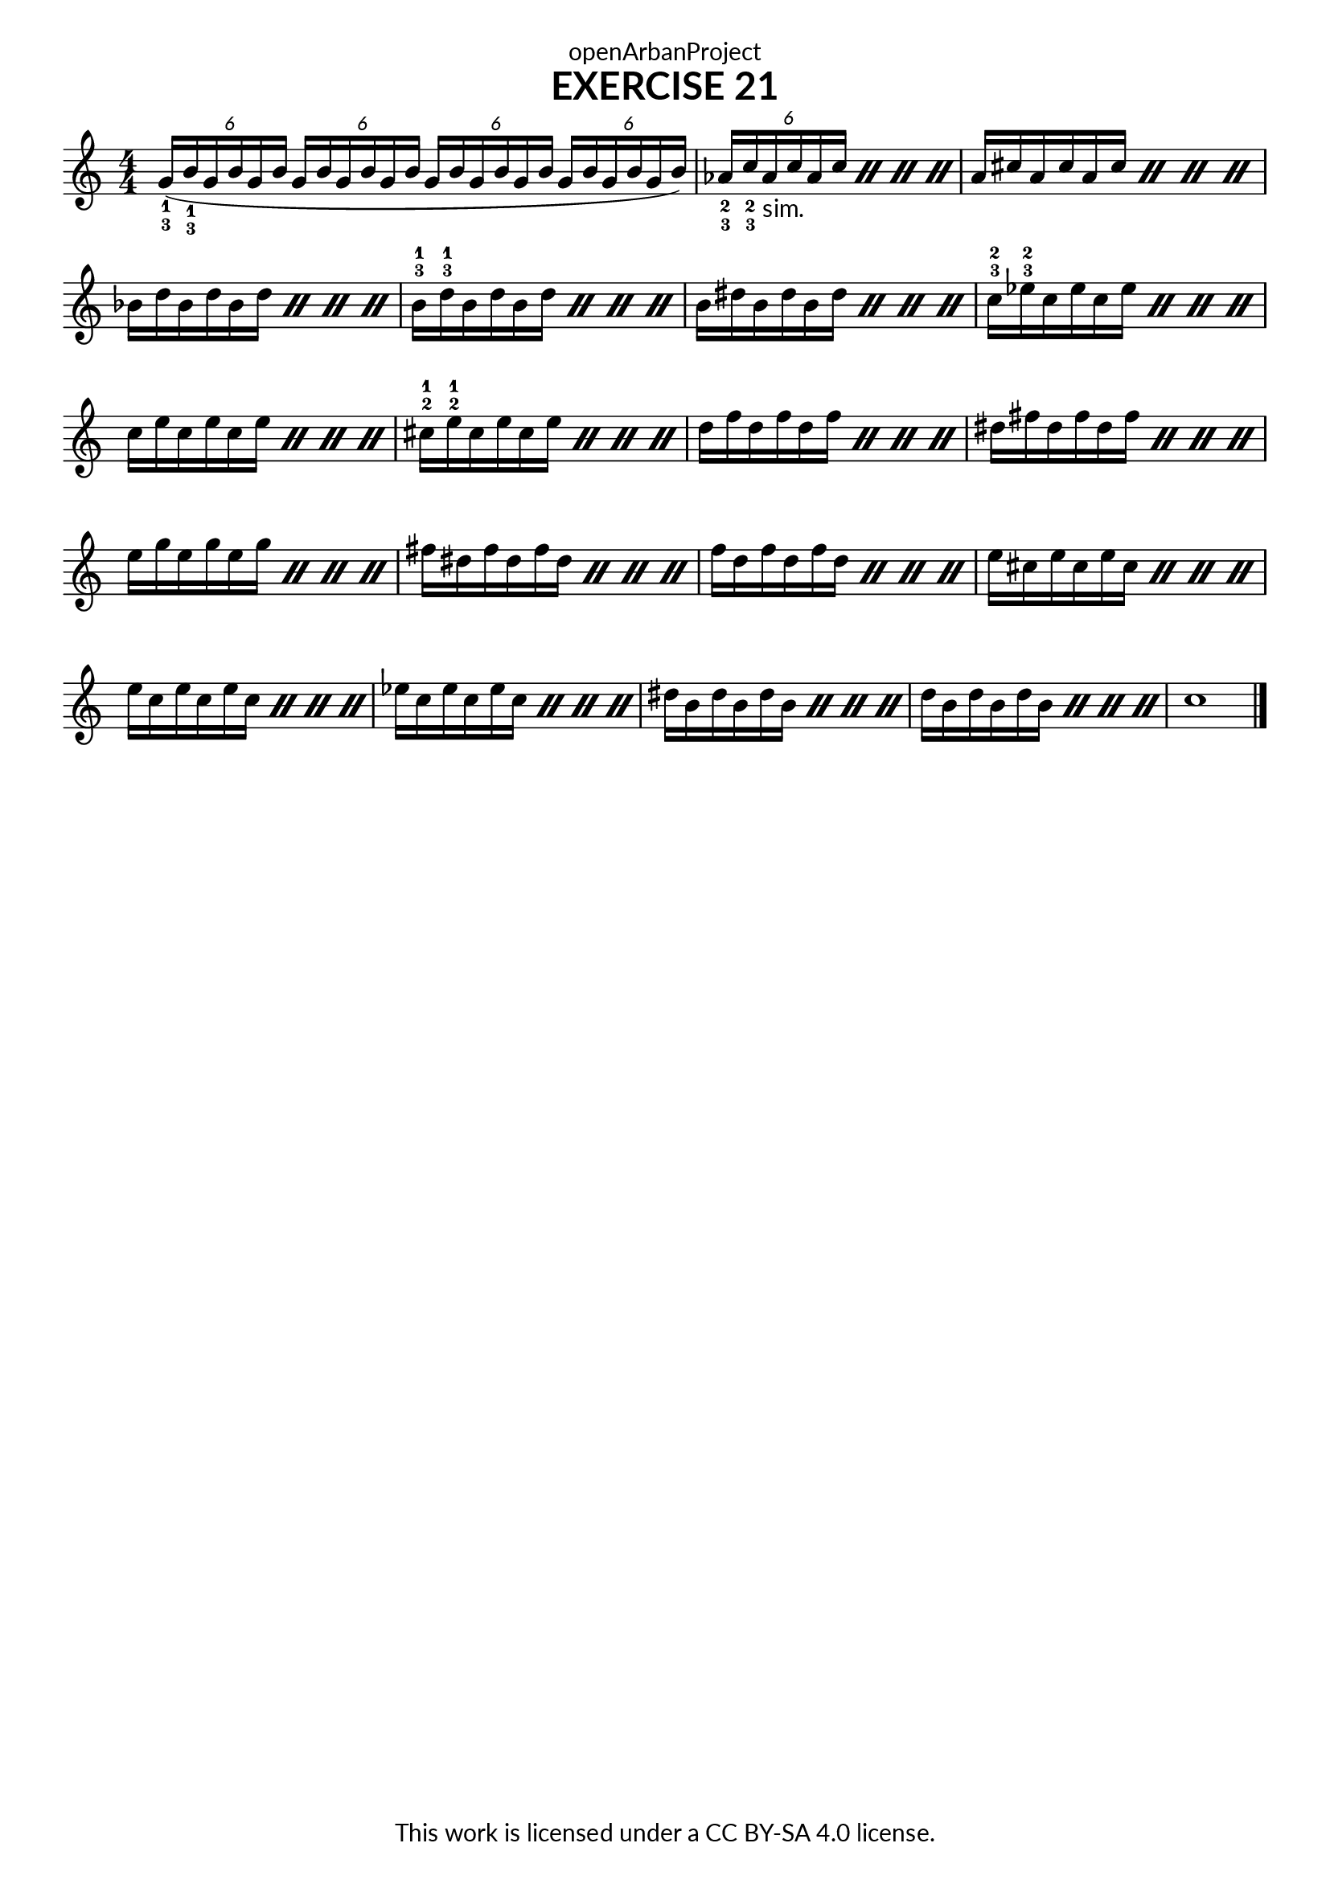 \version "2.20.0"
\language "english"

\book {
  \paper {
    indent = 0\mm
    scoreTitleMarkup = \markup {
      \fill-line {
        \null
        \fontsize #4 \bold \fromproperty #'header:piece
        \fromproperty #'header:composer
      }
    }
    fonts = #
  (make-pango-font-tree
   "Lato"
   "Lato"
   "Liberation Mono"
   (/ (* staff-height pt) 2.5))
  }
  \header { tagline = ##f
            title = "EXERCISE 21"
            copyright = "This work is licensed under a CC BY-SA 4.0 license."
            dedication = "openArbanProject"
  }
  
  \score {
    \layout { \context { \Score \remove "Bar_number_engraver" }}
    \relative c''
    {
      \numericTimeSignature \time 4/4
      \key c \major
      \override Fingering.direction = #DOWN
      \stemUp
      \tuplet 6/4 {g16(-1-3 b-1-3 g b g b} \tuplet 6/4 {g b g b g b} 
      \tuplet 6/4 {g b g b g b} \tuplet 6/4 {g b g b g b)} 
      \repeat percent 4 { \tuplet 6/4 { af-2-3 c-2-3 af-"sim." c af c }} 
      \once \override Score.TimeSignature.break-visibility = #all-invisible
      \time 24/16
      \set beatStructure =  6, 6
      \repeat percent 4 { a cs a cs a cs }
      \stemDown
      \repeat percent 4 { bf d bf d bf d }
      \override Fingering.direction = #UP
      \repeat percent 4 { b-3-1 d-3-1 b d b d } \repeat percent 4 { b ds b ds b ds }
      \repeat percent 4 { c-3-2 ef-3-2 c ef c ef } \repeat percent 4 { c e c e c e }
      \repeat percent 4 {cs-2-1 e-2-1 cs e cs e} \repeat percent 4 { d f d f d f }
      \repeat percent 4 { ds fs ds fs ds fs } \repeat percent 4 { e g e g e g }
      \repeat percent 4 { fs ds fs ds fs ds } \repeat percent 4 { f d f d f d }
      \repeat percent 4 { e cs e cs e cs } \repeat percent 4 { e c e c e c }
      \repeat percent 4 { ef c ef c ef c } \repeat percent 4 { ds b ds b ds b }
      \repeat percent 4 { d b d b d b } c1 \bar "|."
    }
  }
}